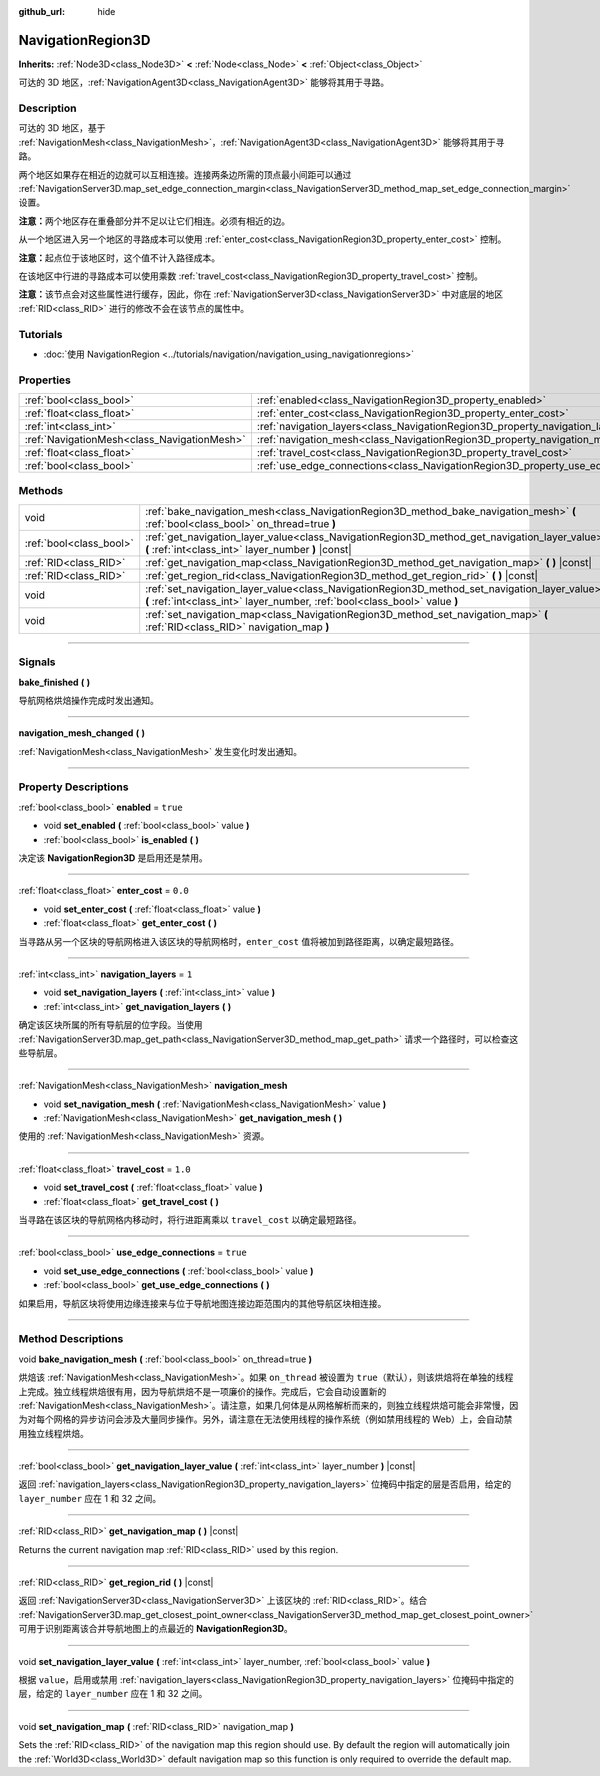 :github_url: hide

.. DO NOT EDIT THIS FILE!!!
.. Generated automatically from Godot engine sources.
.. Generator: https://github.com/godotengine/godot/tree/master/doc/tools/make_rst.py.
.. XML source: https://github.com/godotengine/godot/tree/master/doc/classes/NavigationRegion3D.xml.

.. _class_NavigationRegion3D:

NavigationRegion3D
==================

**Inherits:** :ref:`Node3D<class_Node3D>` **<** :ref:`Node<class_Node>` **<** :ref:`Object<class_Object>`

可达的 3D 地区，\ :ref:`NavigationAgent3D<class_NavigationAgent3D>` 能够将其用于寻路。

.. rst-class:: classref-introduction-group

Description
-----------

可达的 3D 地区，基于 :ref:`NavigationMesh<class_NavigationMesh>`\ ，\ :ref:`NavigationAgent3D<class_NavigationAgent3D>` 能够将其用于寻路。

两个地区如果存在相近的边就可以互相连接。连接两条边所需的顶点最小间距可以通过 :ref:`NavigationServer3D.map_set_edge_connection_margin<class_NavigationServer3D_method_map_set_edge_connection_margin>` 设置。

\ **注意：**\ 两个地区存在重叠部分并不足以让它们相连。必须有相近的边。

从一个地区进入另一个地区的寻路成本可以使用 :ref:`enter_cost<class_NavigationRegion3D_property_enter_cost>` 控制。

\ **注意：**\ 起点位于该地区时，这个值不计入路径成本。

在该地区中行进的寻路成本可以使用乘数 :ref:`travel_cost<class_NavigationRegion3D_property_travel_cost>` 控制。

\ **注意：**\ 该节点会对这些属性进行缓存，因此，你在 :ref:`NavigationServer3D<class_NavigationServer3D>` 中对底层的地区 :ref:`RID<class_RID>` 进行的修改不会在该节点的属性中。

.. rst-class:: classref-introduction-group

Tutorials
---------

- :doc:`使用 NavigationRegion <../tutorials/navigation/navigation_using_navigationregions>`

.. rst-class:: classref-reftable-group

Properties
----------

.. table::
   :widths: auto

   +---------------------------------------------+-------------------------------------------------------------------------------------+----------+
   | :ref:`bool<class_bool>`                     | :ref:`enabled<class_NavigationRegion3D_property_enabled>`                           | ``true`` |
   +---------------------------------------------+-------------------------------------------------------------------------------------+----------+
   | :ref:`float<class_float>`                   | :ref:`enter_cost<class_NavigationRegion3D_property_enter_cost>`                     | ``0.0``  |
   +---------------------------------------------+-------------------------------------------------------------------------------------+----------+
   | :ref:`int<class_int>`                       | :ref:`navigation_layers<class_NavigationRegion3D_property_navigation_layers>`       | ``1``    |
   +---------------------------------------------+-------------------------------------------------------------------------------------+----------+
   | :ref:`NavigationMesh<class_NavigationMesh>` | :ref:`navigation_mesh<class_NavigationRegion3D_property_navigation_mesh>`           |          |
   +---------------------------------------------+-------------------------------------------------------------------------------------+----------+
   | :ref:`float<class_float>`                   | :ref:`travel_cost<class_NavigationRegion3D_property_travel_cost>`                   | ``1.0``  |
   +---------------------------------------------+-------------------------------------------------------------------------------------+----------+
   | :ref:`bool<class_bool>`                     | :ref:`use_edge_connections<class_NavigationRegion3D_property_use_edge_connections>` | ``true`` |
   +---------------------------------------------+-------------------------------------------------------------------------------------+----------+

.. rst-class:: classref-reftable-group

Methods
-------

.. table::
   :widths: auto

   +-------------------------+-----------------------------------------------------------------------------------------------------------------------------------------------------------------------------+
   | void                    | :ref:`bake_navigation_mesh<class_NavigationRegion3D_method_bake_navigation_mesh>` **(** :ref:`bool<class_bool>` on_thread=true **)**                                        |
   +-------------------------+-----------------------------------------------------------------------------------------------------------------------------------------------------------------------------+
   | :ref:`bool<class_bool>` | :ref:`get_navigation_layer_value<class_NavigationRegion3D_method_get_navigation_layer_value>` **(** :ref:`int<class_int>` layer_number **)** |const|                        |
   +-------------------------+-----------------------------------------------------------------------------------------------------------------------------------------------------------------------------+
   | :ref:`RID<class_RID>`   | :ref:`get_navigation_map<class_NavigationRegion3D_method_get_navigation_map>` **(** **)** |const|                                                                           |
   +-------------------------+-----------------------------------------------------------------------------------------------------------------------------------------------------------------------------+
   | :ref:`RID<class_RID>`   | :ref:`get_region_rid<class_NavigationRegion3D_method_get_region_rid>` **(** **)** |const|                                                                                   |
   +-------------------------+-----------------------------------------------------------------------------------------------------------------------------------------------------------------------------+
   | void                    | :ref:`set_navigation_layer_value<class_NavigationRegion3D_method_set_navigation_layer_value>` **(** :ref:`int<class_int>` layer_number, :ref:`bool<class_bool>` value **)** |
   +-------------------------+-----------------------------------------------------------------------------------------------------------------------------------------------------------------------------+
   | void                    | :ref:`set_navigation_map<class_NavigationRegion3D_method_set_navigation_map>` **(** :ref:`RID<class_RID>` navigation_map **)**                                              |
   +-------------------------+-----------------------------------------------------------------------------------------------------------------------------------------------------------------------------+

.. rst-class:: classref-section-separator

----

.. rst-class:: classref-descriptions-group

Signals
-------

.. _class_NavigationRegion3D_signal_bake_finished:

.. rst-class:: classref-signal

**bake_finished** **(** **)**

导航网格烘焙操作完成时发出通知。

.. rst-class:: classref-item-separator

----

.. _class_NavigationRegion3D_signal_navigation_mesh_changed:

.. rst-class:: classref-signal

**navigation_mesh_changed** **(** **)**

:ref:`NavigationMesh<class_NavigationMesh>` 发生变化时发出通知。

.. rst-class:: classref-section-separator

----

.. rst-class:: classref-descriptions-group

Property Descriptions
---------------------

.. _class_NavigationRegion3D_property_enabled:

.. rst-class:: classref-property

:ref:`bool<class_bool>` **enabled** = ``true``

.. rst-class:: classref-property-setget

- void **set_enabled** **(** :ref:`bool<class_bool>` value **)**
- :ref:`bool<class_bool>` **is_enabled** **(** **)**

决定该 **NavigationRegion3D** 是启用还是禁用。

.. rst-class:: classref-item-separator

----

.. _class_NavigationRegion3D_property_enter_cost:

.. rst-class:: classref-property

:ref:`float<class_float>` **enter_cost** = ``0.0``

.. rst-class:: classref-property-setget

- void **set_enter_cost** **(** :ref:`float<class_float>` value **)**
- :ref:`float<class_float>` **get_enter_cost** **(** **)**

当寻路从另一个区块的导航网格进入该区块的导航网格时，\ ``enter_cost`` 值将被加到路径距离，以确定最短路径。

.. rst-class:: classref-item-separator

----

.. _class_NavigationRegion3D_property_navigation_layers:

.. rst-class:: classref-property

:ref:`int<class_int>` **navigation_layers** = ``1``

.. rst-class:: classref-property-setget

- void **set_navigation_layers** **(** :ref:`int<class_int>` value **)**
- :ref:`int<class_int>` **get_navigation_layers** **(** **)**

确定该区块所属的所有导航层的位字段。当使用 :ref:`NavigationServer3D.map_get_path<class_NavigationServer3D_method_map_get_path>` 请求一个路径时，可以检查这些导航层。

.. rst-class:: classref-item-separator

----

.. _class_NavigationRegion3D_property_navigation_mesh:

.. rst-class:: classref-property

:ref:`NavigationMesh<class_NavigationMesh>` **navigation_mesh**

.. rst-class:: classref-property-setget

- void **set_navigation_mesh** **(** :ref:`NavigationMesh<class_NavigationMesh>` value **)**
- :ref:`NavigationMesh<class_NavigationMesh>` **get_navigation_mesh** **(** **)**

使用的 :ref:`NavigationMesh<class_NavigationMesh>` 资源。

.. rst-class:: classref-item-separator

----

.. _class_NavigationRegion3D_property_travel_cost:

.. rst-class:: classref-property

:ref:`float<class_float>` **travel_cost** = ``1.0``

.. rst-class:: classref-property-setget

- void **set_travel_cost** **(** :ref:`float<class_float>` value **)**
- :ref:`float<class_float>` **get_travel_cost** **(** **)**

当寻路在该区块的导航网格内移动时，将行进距离乘以 ``travel_cost`` 以确定最短路径。

.. rst-class:: classref-item-separator

----

.. _class_NavigationRegion3D_property_use_edge_connections:

.. rst-class:: classref-property

:ref:`bool<class_bool>` **use_edge_connections** = ``true``

.. rst-class:: classref-property-setget

- void **set_use_edge_connections** **(** :ref:`bool<class_bool>` value **)**
- :ref:`bool<class_bool>` **get_use_edge_connections** **(** **)**

如果启用，导航区块将使用边缘连接来与位于导航地图连接边距范围内的其他导航区块相连接。

.. rst-class:: classref-section-separator

----

.. rst-class:: classref-descriptions-group

Method Descriptions
-------------------

.. _class_NavigationRegion3D_method_bake_navigation_mesh:

.. rst-class:: classref-method

void **bake_navigation_mesh** **(** :ref:`bool<class_bool>` on_thread=true **)**

烘焙该 :ref:`NavigationMesh<class_NavigationMesh>`\ 。如果 ``on_thread`` 被设置为 ``true``\ （默认），则该烘焙将在单独的线程上完成。独立线程烘焙很有用，因为导航烘焙不是一项廉价的操作。完成后，它会自动设置新的 :ref:`NavigationMesh<class_NavigationMesh>`\ 。请注意，如果几何体是从网格解析而来的，则独立线程烘焙可能会非常慢，因为对每个网格的异步访问会涉及大量同步操作。另外，请注意在无法使用线程的操作系统（例如禁用线程的 Web）上，会自动禁用独立线程烘焙。

.. rst-class:: classref-item-separator

----

.. _class_NavigationRegion3D_method_get_navigation_layer_value:

.. rst-class:: classref-method

:ref:`bool<class_bool>` **get_navigation_layer_value** **(** :ref:`int<class_int>` layer_number **)** |const|

返回 :ref:`navigation_layers<class_NavigationRegion3D_property_navigation_layers>` 位掩码中指定的层是否启用，给定的 ``layer_number`` 应在 1 和 32 之间。

.. rst-class:: classref-item-separator

----

.. _class_NavigationRegion3D_method_get_navigation_map:

.. rst-class:: classref-method

:ref:`RID<class_RID>` **get_navigation_map** **(** **)** |const|

Returns the current navigation map :ref:`RID<class_RID>` used by this region.

.. rst-class:: classref-item-separator

----

.. _class_NavigationRegion3D_method_get_region_rid:

.. rst-class:: classref-method

:ref:`RID<class_RID>` **get_region_rid** **(** **)** |const|

返回 :ref:`NavigationServer3D<class_NavigationServer3D>` 上该区块的 :ref:`RID<class_RID>`\ 。结合 :ref:`NavigationServer3D.map_get_closest_point_owner<class_NavigationServer3D_method_map_get_closest_point_owner>` 可用于识别距离该合并导航地图上的点最近的 **NavigationRegion3D**\ 。

.. rst-class:: classref-item-separator

----

.. _class_NavigationRegion3D_method_set_navigation_layer_value:

.. rst-class:: classref-method

void **set_navigation_layer_value** **(** :ref:`int<class_int>` layer_number, :ref:`bool<class_bool>` value **)**

根据 ``value``\ ，启用或禁用 :ref:`navigation_layers<class_NavigationRegion3D_property_navigation_layers>` 位掩码中指定的层，给定的 ``layer_number`` 应在 1 和 32 之间。

.. rst-class:: classref-item-separator

----

.. _class_NavigationRegion3D_method_set_navigation_map:

.. rst-class:: classref-method

void **set_navigation_map** **(** :ref:`RID<class_RID>` navigation_map **)**

Sets the :ref:`RID<class_RID>` of the navigation map this region should use. By default the region will automatically join the :ref:`World3D<class_World3D>` default navigation map so this function is only required to override the default map.

.. |virtual| replace:: :abbr:`virtual (This method should typically be overridden by the user to have any effect.)`
.. |const| replace:: :abbr:`const (This method has no side effects. It doesn't modify any of the instance's member variables.)`
.. |vararg| replace:: :abbr:`vararg (This method accepts any number of arguments after the ones described here.)`
.. |constructor| replace:: :abbr:`constructor (This method is used to construct a type.)`
.. |static| replace:: :abbr:`static (This method doesn't need an instance to be called, so it can be called directly using the class name.)`
.. |operator| replace:: :abbr:`operator (This method describes a valid operator to use with this type as left-hand operand.)`
.. |bitfield| replace:: :abbr:`BitField (This value is an integer composed as a bitmask of the following flags.)`
